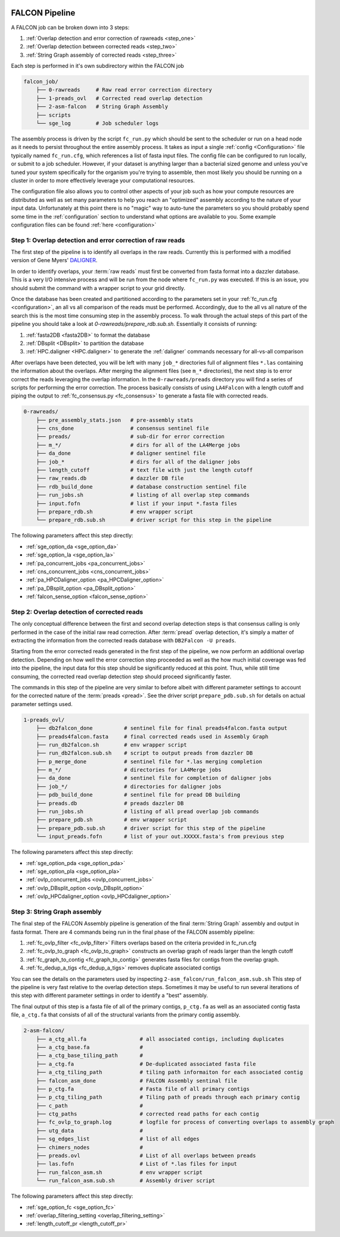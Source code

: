 .. _pipeline:

.. image:: falcon_icon2.png
   :height: 200px
   :width: 200 px
   :alt: Falcon Assembler
   :align: right


FALCON Pipeline
===============

A FALCON job can be broken down into 3 steps:

1. :ref:`Overlap detection and error correction of rawreads <step_one>`
2. :ref:`Overlap detection between corrected reads <step_two>`
3. :ref:`String Graph assembly of corrected reads <step_three>`

Each step is performed in it's own subdirectory within the FALCON job

.. code-block:: bash

    falcon_job/
        ├── 0-rawreads     # Raw read error correction directory
        ├── 1-preads_ovl   # Corrected read overlap detection
        ├── 2-asm-falcon   # String Graph Assembly
        ├── scripts
        └── sge_log        # Job scheduler logs

The assembly process is driven by the script ``fc_run.py`` which should be sent to the scheduler or run on a head node 
as it needs to persist throughout the entire assembly process.
It takes as input a single :ref:`config <Configuration>` file typically named ``fc_run.cfg``, which references a list 
of fasta input files. The config file can be configured to
run locally, or submit to a job scheduler. However, if your dataset is anything larger than a bacterial sized
genome and unless you've tuned your system specifically for the organism you're trying to assemble, then most likely you
should be running on a cluster in order to more effectively leverage your computational resources.

The configuration file also allows you to control other aspects of your job such as how your compute resources are
distributed as well as set many parameters to help you reach an "optimized" assembly according to the nature of
your input data. Unfortunately at this point there is no "magic" way to auto-tune the parameters so you should
probably spend some time in the :ref:`configuration` section to understand what options are available to you.
Some example configuration files can be found :ref:`here <configuration>`


.. _step_one:

Step 1: Overlap detection and error correction of raw reads
-----------------------------------------------------------

The first step of the pipeline is to identify all overlaps in the raw reads. Currently this is performed with
a modified version of Gene Myers' DALIGNER_.

In order to identify overlaps, your :term:`raw reads` must first be converted from fasta format into a dazzler
database. This is a very I/O intensive process and will be run from the node where ``fc_run.py`` was executed. If this
is an issue, you should submit the command with a wrapper script to your grid directly.

Once the database has been created and partitioned according to the parameters set in your
:ref:`fc_run.cfg <configuration>`, an all vs all comparison of the reads must be performed. Accordingly, due to the
all vs all nature of the search this is the most time consuming step in the assembly process. To walk through the
actual steps of this part of the pipeline you should take a look at `0-rawreads/prepare_rdb.sub.sh`.
Essentially it consists of running:

1. :ref:`fasta2DB <fasta2DB>` to format the database
2. :ref:`DBsplit <DBsplit>` to partition the database
3. :ref:`HPC.daligner <HPC.daligner>` to generate the :ref:`daligner` commands necessary for all-vs-all comparison

After overlaps have been detected, you will be left with many ``job_*`` directories full of alignment files ``*.las`` 
containing the information about the overlaps. After merging the alignment files (see ``m_*`` directories), the 
next step is to error correct the reads leveraging the overlap information. In the ``0-rawreads/preads`` directory you 
will find a series of scripts for
performing the error correction. The process basically consists of using ``LA4Falcon`` with a length cutoff and piping the
output to :ref:`fc_consensus.py <fc_consensus>` to generate a fasta file with corrected reads.


.. code-block:: bash

    0-rawreads/
        ├── pre_assembly_stats.json   # pre-assembly stats
        ├── cns_done                  # consensus sentinel file
        ├── preads/                   # sub-dir for error correction
        ├── m_*/                      # dirs for all of the LA4Merge jobs
        ├── da_done                   # daligner sentinel file
        ├── job_*                     # dirs for all of the daligner jobs
        ├── length_cutoff             # text file with just the length cutoff
        ├── raw_reads.db              # dazzler DB file
        ├── rdb_build_done            # database construction sentinel file
        ├── run_jobs.sh               # listing of all overlap step commands
        ├── input.fofn                # list if your input *.fasta files
        ├── prepare_rdb.sh            # env wrapper script
        └── prepare_rdb.sub.sh        # driver script for this step in the pipeline

The following parameters affect this step directly:

* :ref:`sge_option_da <sge_option_da>`
* :ref:`sge_option_la <sge_option_la>`
* :ref:`pa_concurrent_jobs <pa_concurrent_jobs>`
* :ref:`cns_concurrent_jobs <cns_concurrent_jobs>`
* :ref:`pa_HPCDaligner_option <pa_HPCDaligner_option>`
* :ref:`pa_DBsplit_option <pa_DBsplit_option>`
* :ref:`falcon_sense_option <falcon_sense_option>`

.. _DALIGNER: http://dazzlerblog.wordpress.com
.. _Dazzler: https://dazzlerblog.wordpress.com/2014/06/01/the-dazzler-db/


.. _step_two:

Step 2: Overlap detection of corrected reads
--------------------------------------------

The only conceptual difference between the first and second overlap detection steps is that consensus calling is
only performed in the case of the initial raw read correction. After :term:`pread` overlap detection, it's simply a
matter of extracting the information from the corrected reads database with ``DB2Falcon -U preads``.

Starting from the error corrected reads generated in the first step of the pipeline, we now perform an
additional overlap detection. Depending on how well the error correction step proceeded as well as the how much
initial coverage was fed into the pipeline, the input data for this step should be significantly reduced at this
point. Thus, while still time consuming, the corrected read overlap detection step should proceed significantly faster.

The commands in this step of the pipeline are very similar to before albeit with different parameter settings to account
for the corrected nature of the :term:`preads <pread>`. See the driver script ``prepare_pdb.sub.sh`` for details on
actual parameter settings used.

.. code-block:: bash

    1-preads_ovl/
        ├── db2falcon_done          # sentinel file for final preads4falcon.fasta output
        ├── preads4falcon.fasta     # final corrected reads used in Assembly Graph
        ├── run_db2falcon.sh        # env wrapper script
        ├── run_db2falcon.sub.sh    # script to output preads from dazzler DB
        ├── p_merge_done            # sentinel file for *.las merging completion
        ├── m_*/                    # directories for LA4Merge jobs
        ├── da_done                 # sentinel file for completion of daligner jobs
        ├── job_*/                  # directories for daligner jobs
        ├── pdb_build_done          # sentinel file for pread DB building
        ├── preads.db               # preads dazzler DB
        ├── run_jobs.sh             # listing of all pread overlap job commands
        ├── prepare_pdb.sh          # env wrapper script
        ├── prepare_pdb.sub.sh      # driver script for this step of the pipeline
        └── input_preads.fofn       # list of your out.XXXXX.fasta's from previous step

The following parameters affect this step directly:

* :ref:`sge_option_pda <sge_option_pda>`
* :ref:`sge_option_pla <sge_option_pla>`
* :ref:`ovlp_concurrent_jobs <ovlp_concurrent_jobs>`
* :ref:`ovlp_DBsplit_option <ovlp_DBsplit_option>`
* :ref:`ovlp_HPCdaligner_option <ovlp_HPCdaligner_option>`


.. _step_three:

Step 3: String Graph assembly
-----------------------------

The final step of the FALCON Assembly pipeline is generation of the final :term:`String Graph` assembly and output in
fasta format. There are 4 commands being run in the final phase of the FALCON assembly pipeline:

1. :ref:`fc_ovlp_filter <fc_ovlp_filter>` Filters overlaps based on the criteria provided in fc_run.cfg
2. :ref:`fc_ovlp_to_graph <fc_ovlp_to_graph>` constructs an overlap graph of reads larger than the length cutoff
3. :ref:`fc_graph_to_contig <fc_graph_to_contig>` generates fasta files for contigs from the overlap graph.
4. :ref:`fc_dedup_a_tigs <fc_dedup_a_tigs>` removes duplicate associated contigs

You can see the details on the parameters used by inspecting ``2-asm_falcon/run_falcon_asm.sub.sh``
This step of the pipeline is very fast relative to the overlap detection steps. Sometimes it may be useful to run
several iterations of this step with different parameter settings in order to identify a "best" assembly.

The final output of this step is a fasta file of all of the primary contigs, ``p_ctg.fa`` as well as an associated contig
fasta file, ``a_ctg.fa`` that consists of all of the structural variants from the primary contig assembly.

.. code-block:: bash

    2-asm-falcon/
        ├── a_ctg_all.fa                 # all associated contigs, including duplicates
        ├── a_ctg_base.fa                #
        ├── a_ctg_base_tiling_path       #
        ├── a_ctg.fa                     # De-duplicated associated fasta file
        ├── a_ctg_tiling_path            # tiling path informaiton for each associated contig
        ├── falcon_asm_done              # FALCON Assembly sentinal file
        ├── p_ctg.fa                     # Fasta file of all primary contigs
        ├── p_ctg_tiling_path            # Tiling path of preads through each primary contig
        ├── c_path                       #
        ├── ctg_paths                    # corrected read paths for each contig
        ├── fc_ovlp_to_graph.log         # logfile for process of converting overlaps to assembly graph
        ├── utg_data                     #
        ├── sg_edges_list                # list of all edges
        ├── chimers_nodes                #
        ├── preads.ovl                   # List of all overlaps between preads
        ├── las.fofn                     # List of *.las files for input
        ├── run_falcon_asm.sh            # env wrapper script
        └── run_falcon_asm.sub.sh        # Assembly driver script

The following parameters affect this step directly:

* :ref:`sge_option_fc <sge_option_fc>`
* :ref:`overlap_filtering_setting <overlap_filtering_setting>`
* :ref:`length_cutoff_pr <length_cutoff_pr>`
